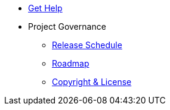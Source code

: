* xref:project/get-help.adoc[Get Help]
* Project Governance
** xref:project/release-schedule.adoc[Release Schedule]
** xref:project/roadmap.adoc[Roadmap]
** xref:project/copyright-and-license.adoc[Copyright & License]
